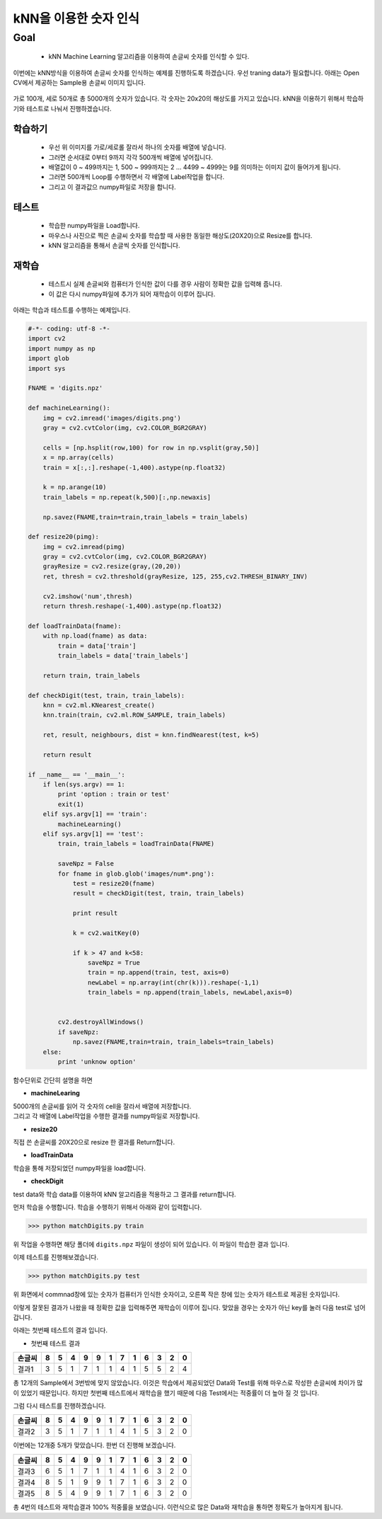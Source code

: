 .. matchDigits

====================
kNN을 이용한 숫자 인식
====================

Goal
====

	* kNN Machine Learning 알고리즘을 이용하여 손글씨 숫자를 인식할 수 있다.


이번에는 kNN방식을 이용하여 손글씨 숫자를 인식하는 예제를 진행하도록 하겠습니다.	우선 traning data가 필요합니다. 아래는 Open CV에서 제공하는 Sample용 손글씨 이미지 입니다.

.. figure:: ../../_static/29.matchDigits/image01.png
    :align: center

가로 100개, 세로 50개로 총 5000개의 숫자가 있습니다. 각 숫자는 20x20의 해상도를 가지고 있습니다. kNN을 이용하기 위해서 학습하기와 테스트로 나눠서 진행하겠습니다.

학습하기 
-------

	* 우선 위 이미지를 가로/세로롤 잘라서 하나의 숫자를 배열에 넣습니다.
	* 그러면 순서대로 0부터 9까지 각각 500개씩 배열에 넣어집니다.
	* 배열값이 0 ~ 499까지는 1, 500 ~ 999까지는 2 ... 4499 ~ 4999는 9를 의미하는 이미지 값이 들어가게 됩니다.
	* 그러면 500개씩 Loop를 수행하면서 각 배열에 Label작업을 합니다.
	* 그리고 이 결과값으 numpy파일로 저장을 합니다.



테스트 
------

	* 학습한 numpy파일을 Load합니다.
	* 마우스나 사진으로 찍은 손글씨 숫자를 학습할 때 사용한 동일한 해상도(20X20)으로 Resize를 합니다.
	* kNN 알고리즘을 통해서 손글씩 숫자를 인식합니다.

재학습 
-----
	
	* 테스트시 실제 손글씨와 컴퓨터가 인식한 값이 다를 경우 사람이 정확한 값을 입력해 줍니다.
	* 이 값은 다시 numpy파일에 추가가 되어 재학습이 이루어 집니다.


아래는 학습과 테스트를 수행하는 예제입니다.

.. code-block:: ptyhon

	#-*- coding: utf-8 -*-
	import cv2
	import numpy as np
	import glob
	import sys

	FNAME = 'digits.npz'

	def machineLearning():
	    img = cv2.imread('images/digits.png')
	    gray = cv2.cvtColor(img, cv2.COLOR_BGR2GRAY)

	    cells = [np.hsplit(row,100) for row in np.vsplit(gray,50)]
	    x = np.array(cells)
	    train = x[:,:].reshape(-1,400).astype(np.float32)

	    k = np.arange(10)
	    train_labels = np.repeat(k,500)[:,np.newaxis]

	    np.savez(FNAME,train=train,train_labels = train_labels)

	def resize20(pimg):
	    img = cv2.imread(pimg)
	    gray = cv2.cvtColor(img, cv2.COLOR_BGR2GRAY)
	    grayResize = cv2.resize(gray,(20,20))
	    ret, thresh = cv2.threshold(grayResize, 125, 255,cv2.THRESH_BINARY_INV)

	    cv2.imshow('num',thresh)
	    return thresh.reshape(-1,400).astype(np.float32)

	def loadTrainData(fname):
	    with np.load(fname) as data:
	        train = data['train']
	        train_labels = data['train_labels']

	    return train, train_labels

	def checkDigit(test, train, train_labels):
	    knn = cv2.ml.KNearest_create()
	    knn.train(train, cv2.ml.ROW_SAMPLE, train_labels)

	    ret, result, neighbours, dist = knn.findNearest(test, k=5)

	    return result

	if __name__ == '__main__':
	    if len(sys.argv) == 1:
	        print 'option : train or test'
	        exit(1)
	    elif sys.argv[1] == 'train':
	        machineLearning()
	    elif sys.argv[1] == 'test':
	        train, train_labels = loadTrainData(FNAME)

	        saveNpz = False
	        for fname in glob.glob('images/num*.png'):
	            test = resize20(fname)
	            result = checkDigit(test, train, train_labels)

	            print result

	            k = cv2.waitKey(0)

	            if k > 47 and k<58:
	                saveNpz = True
	                train = np.append(train, test, axis=0)
	                newLabel = np.array(int(chr(k))).reshape(-1,1)
	                train_labels = np.append(train_labels, newLabel,axis=0)


	        cv2.destroyAllWindows()
	        if saveNpz:
	            np.savez(FNAME,train=train, train_labels=train_labels)
	    else:
	        print 'unknow option'


함수단위로 간단히 설명을 하면

* **machineLearing**

| 5000개의 손글씨를 읽어 각 숫자의 cell을 잘라서 배열에 저장합니다. 
| 그리고 각 배열에 Label작업을 수행한 결과를 numpy파일로 저장합니다.

* **resize20**

| 직접 쓴 손글씨를 20X20으로 resize 한 결과를 Return합니다.

* **loadTrainData**

| 학습을 통해 저장되었던 numpy파일을 load합니다.

* **checkDigit**

| test data와 학습 data를 이용하여 kNN 알고리즘을 적용하고 그 결과를 return합니다.


먼저 학습을 수행합니다. 학습을 수행하기 위해서 아래와 같이 입력합니다.

>>> python matchDigits.py train

위 작업을 수행하면 해당 폴더에 ``digits.npz`` 파일이 생성이 되어 있습니다. 이 파일이 학습한 결과 입니다.

이제 테스트를 진행해보겠습니다.

>>> python matchDigits.py test

.. figure:: ../../_static/29.matchDigits/result01.jpg
    :align: center


위 화면에서 commnad창에 있는 숫자가 컴퓨터가 인식한 숫자이고, 오른쪽 작은 창에 있는 숫자가 테스트로 제공된 숫자입니다.

이렇게 잘못된 결과가 나왔을 때 정확한 값을 입력해주면 재학습이 이루어 집니다. 맞았을 경우는 숫자가 아닌 key를 눌러 다음 test로 넘어 갑니다.

아래는 첫번째 테스트의 결과 입니다.

* 첫번째 테스트 결과

====== == == == == == == == == == == == ==
손글씨  8  5 4  9  9  1  7  1  6  3  2  0 
====== == == == == == == == == == == == ==
결과1   3  5  1  7  1  1  4  1  5  5  2  4
====== == == == == == == == == == == == ==

총 12개의 Sample에서 3번밖에 맞지 않았습니다. 이것은 학습에서 제공되었던 Data와 Test를 위해 마우스로 작성한 손글씨에 차이가 많이 있었기 때문입니다. 하지만 첫번째 테스트에서 재학습을 했기 때문에 다음 Test에서는 적중률이 더 높아 질 것 입니다. 

그럼 다시 테스트를 진행하겠습니다.


====== == == == == == == == == == == == ==
손글씨  8  5 4  9  9  1  7  1  6  3  2  0 
====== == == == == == == == == == == == ==
결과2   3  5  1  7  1  1  4  1  5  3  2  0
====== == == == == == == == == == == == ==

이번에는 12개중 5개가 맞았습니다. 한번 더 진행해 보겠습니다.

====== == == == == == == == == == == == ==
손글씨  8  5 4  9  9  1  7  1  6  3  2  0 
====== == == == == == == == == == == == ==
결과3   6  5  1  7  1  1  4  1  6  3  2  0
결과4   8  5  1  9  9  1  7  1  6  3  2  0 
결과5   8  5  4  9  9  1  7  1  6  3  2  0
====== == == == == == == == == == == == ==

총 4번의 테스트와 재학습결과 100% 적중률을 보였습니다. 이런식으로 많은 Data와 재학습을 통하면 정확도가 높아지게 됩니다. 
 
